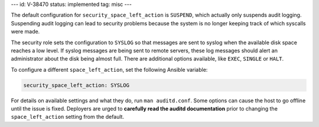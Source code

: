 ---
id: V-38470
status: implemented
tag: misc
---

The default configuration for ``security_space_left_action`` is ``SUSPEND``,
which actually only suspends audit logging. Suspending audit logging can lead
to security problems because the system is no longer keeping track of which
syscalls were made.

The security role sets the configuration to  ``SYSLOG`` so that messages are
sent to syslog when the available disk space reaches a low level. If syslog
messages are being sent to remote servers, these log messages should alert an
administrator about the disk being almost full. There are additional options
available, like ``EXEC``, ``SINGLE`` or ``HALT``.

To configure a different ``space_left_action``, set the following
Ansible variable:

.. code-block:: yaml

    security_space_left_action: SYSLOG

For details on available settings and what they do, run ``man auditd.conf``.
Some options can cause the host to go offline until the issue is fixed.
Deployers are urged to **carefully read the auditd documentation** prior to
changing the ``space_left_action`` setting from the default.
